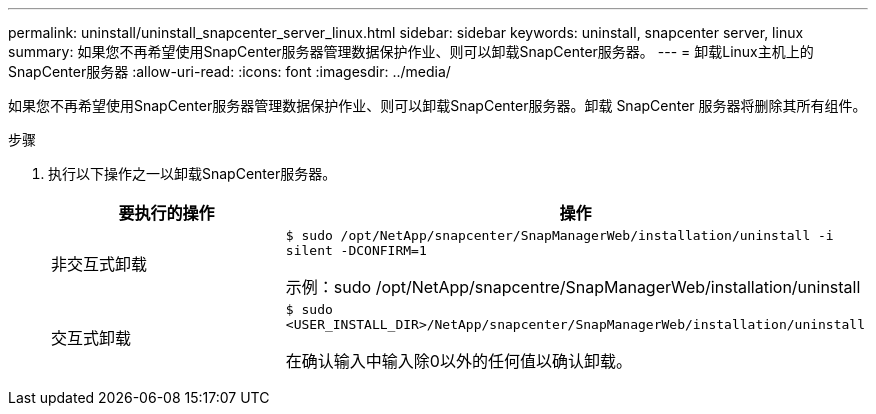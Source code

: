 ---
permalink: uninstall/uninstall_snapcenter_server_linux.html 
sidebar: sidebar 
keywords: uninstall, snapcenter server, linux 
summary: 如果您不再希望使用SnapCenter服务器管理数据保护作业、则可以卸载SnapCenter服务器。 
---
= 卸载Linux主机上的SnapCenter服务器
:allow-uri-read: 
:icons: font
:imagesdir: ../media/


[role="lead"]
如果您不再希望使用SnapCenter服务器管理数据保护作业、则可以卸载SnapCenter服务器。卸载 SnapCenter 服务器将删除其所有组件。

.步骤
. 执行以下操作之一以卸载SnapCenter服务器。
+
|===
| 要执行的操作 | 操作 


 a| 
非交互式卸载
 a| 
`$ sudo /opt/NetApp/snapcenter/SnapManagerWeb/installation/uninstall -i silent -DCONFIRM=1`

示例：sudo /opt/NetApp/snapcentre/SnapManagerWeb/installation/uninstall



 a| 
交互式卸载
 a| 
`$ sudo <USER_INSTALL_DIR>/NetApp/snapcenter/SnapManagerWeb/installation/uninstall`

在确认输入中输入除0以外的任何值以确认卸载。

|===

